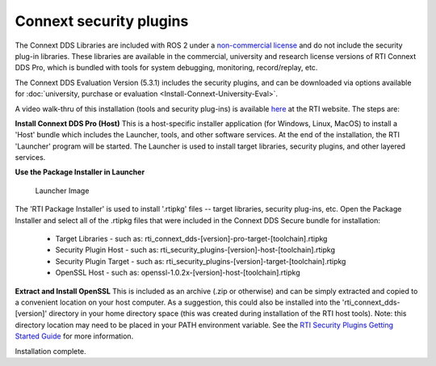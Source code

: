 Connext security plugins
========================

The Connext DDS Libraries are included with ROS 2 under a `non-commercial
license <https://www.rti.com/ncl>`__ and do not include the security
plug-in libraries. These libraries are available in the commercial,
university and research license versions of RTI Connext DDS Pro, which
is bundled with tools for system debugging, monitoring, record/replay,
etc.

The Connext DDS Evaluation Version (5.3.1) includes the security plugins, and can be downloaded via options available for :doc:`university, purchase or evaluation <Install-Connext-University-Eval>`.

A video walk-thru of this installation (tools and security plug-ins) is
available
`here <https://www.rti.com/gettingstarted/installwindows_secure>`__ at
the RTI website. The steps are:

**Install Connext DDS Pro (Host)**
This is a host-specific installer application (for Windows, Linux, MacOS) to install a 'Host' bundle which includes the Launcher, tools, and other software services.
At the end of the installation, the RTI 'Launcher' program will be started.
The Launcher is used to install target libraries, security plugins, and other layered services.

**Use the Package Installer in Launcher**

.. figure:: https://cdn2.hubspot.net/hub/1754418/file-3649043118-png/blog-files/launchermacos.png
   :alt: Launcher Image

   Launcher Image

The 'RTI Package Installer' is used to install '.rtipkg' files -- target
libraries, security plug-ins, etc. Open the Package Installer and select
all of the .rtipkg files that were included in the Connext DDS Secure
bundle for installation:

 * Target Libraries - such as: rti\_connext\_dds-[version]-pro-target-[toolchain].rtipkg
 * Security Plugin Host - such as: rti\_security\_plugins-[version]-host-[toolchain].rtipkg
 * Security Plugin Target - such as: rti\_security\_plugins-[version]-target-[toolchain].rtipkg
 * OpenSSL Host - such as: openssl-1.0.2x-[version]-host-[toolchain].rtipkg

**Extract and Install OpenSSL**
This is included as an archive (.zip or
otherwise) and can be simply extracted and copied to a convenient
location on your host computer. As a suggestion, this could also be
installed into the 'rti\_connext\_dds-[version]' directory in your home
directory space (this was created during installation of the RTI host
tools). Note: this directory location may need to be placed in your PATH
environment variable.
See the `RTI Security Plugins Getting Started Guide <https://community.rti.com/static/documentation/connext-dds/5.3.1/doc/manuals/connext_dds/dds_security/RTI_SecurityPlugins_GettingStarted.pdf>`__ for more information.

Installation complete.
